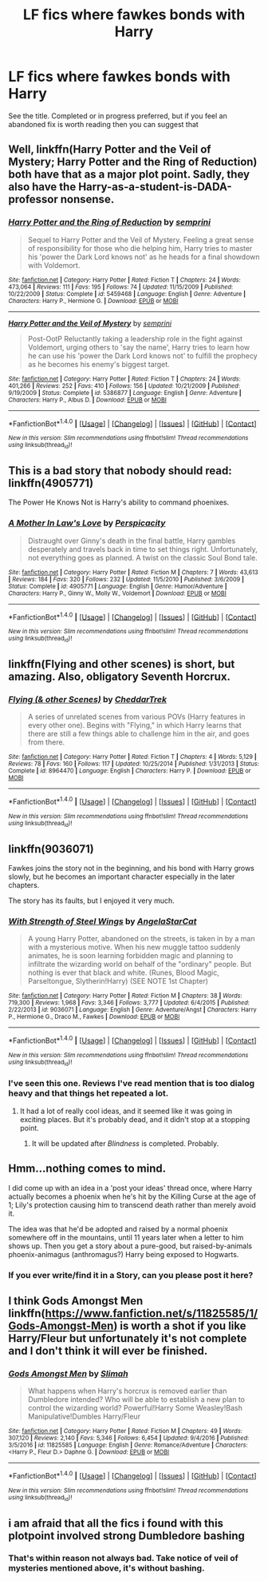 #+TITLE: LF fics where fawkes bonds with Harry

* LF fics where fawkes bonds with Harry
:PROPERTIES:
:Author: Crazy-San
:Score: 11
:DateUnix: 1518374892.0
:DateShort: 2018-Feb-11
:FlairText: Request
:END:
See the title. Completed or in progress preferred, but if you feel an abandoned fix is worth reading then you can suggest that


** Well, linkffn(Harry Potter and the Veil of Mystery; Harry Potter and the Ring of Reduction) both have that as a major plot point. Sadly, they also have the Harry-as-a-student-is-DADA-professor nonsense.
:PROPERTIES:
:Author: yarglethatblargle
:Score: 6
:DateUnix: 1518384420.0
:DateShort: 2018-Feb-12
:END:

*** [[http://www.fanfiction.net/s/5459468/1/][*/Harry Potter and the Ring of Reduction/*]] by [[https://www.fanfiction.net/u/2015038/semprini][/semprini/]]

#+begin_quote
  Sequel to Harry Potter and the Veil of Mystery. Feeling a great sense of responsibility for those who die helping him, Harry tries to master his 'power the Dark Lord knows not' as he heads for a final showdown with Voldemort.
#+end_quote

^{/Site/: [[http://www.fanfiction.net/][fanfiction.net]] *|* /Category/: Harry Potter *|* /Rated/: Fiction T *|* /Chapters/: 24 *|* /Words/: 473,064 *|* /Reviews/: 111 *|* /Favs/: 195 *|* /Follows/: 74 *|* /Updated/: 11/15/2009 *|* /Published/: 10/22/2009 *|* /Status/: Complete *|* /id/: 5459468 *|* /Language/: English *|* /Genre/: Adventure *|* /Characters/: Harry P., Hermione G. *|* /Download/: [[http://www.ff2ebook.com/old/ffn-bot/index.php?id=5459468&source=ff&filetype=epub][EPUB]] or [[http://www.ff2ebook.com/old/ffn-bot/index.php?id=5459468&source=ff&filetype=mobi][MOBI]]}

--------------

[[http://www.fanfiction.net/s/5386877/1/][*/Harry Potter and the Veil of Mystery/*]] by [[https://www.fanfiction.net/u/2015038/semprini][/semprini/]]

#+begin_quote
  Post-OotP Reluctantly taking a leadership role in the fight against Voldemort, urging others to 'say the name', Harry tries to learn how he can use his 'power the Dark Lord knows not' to fulfill the prophecy as he becomes his enemy's biggest target.
#+end_quote

^{/Site/: [[http://www.fanfiction.net/][fanfiction.net]] *|* /Category/: Harry Potter *|* /Rated/: Fiction T *|* /Chapters/: 24 *|* /Words/: 401,266 *|* /Reviews/: 252 *|* /Favs/: 410 *|* /Follows/: 156 *|* /Updated/: 10/21/2009 *|* /Published/: 9/19/2009 *|* /Status/: Complete *|* /id/: 5386877 *|* /Language/: English *|* /Genre/: Adventure *|* /Characters/: Harry P., Albus D. *|* /Download/: [[http://www.ff2ebook.com/old/ffn-bot/index.php?id=5386877&source=ff&filetype=epub][EPUB]] or [[http://www.ff2ebook.com/old/ffn-bot/index.php?id=5386877&source=ff&filetype=mobi][MOBI]]}

--------------

*FanfictionBot*^{1.4.0} *|* [[[https://github.com/tusing/reddit-ffn-bot/wiki/Usage][Usage]]] | [[[https://github.com/tusing/reddit-ffn-bot/wiki/Changelog][Changelog]]] | [[[https://github.com/tusing/reddit-ffn-bot/issues/][Issues]]] | [[[https://github.com/tusing/reddit-ffn-bot/][GitHub]]] | [[[https://www.reddit.com/message/compose?to=tusing][Contact]]]

^{/New in this version: Slim recommendations using/ ffnbot!slim! /Thread recommendations using/ linksub(thread_id)!}
:PROPERTIES:
:Author: FanfictionBot
:Score: 1
:DateUnix: 1518384457.0
:DateShort: 2018-Feb-12
:END:


** This is a bad story that nobody should read: linkffn(4905771)

The Power He Knows Not is Harry's ability to command phoenixes.
:PROPERTIES:
:Author: __Pers
:Score: 3
:DateUnix: 1518383879.0
:DateShort: 2018-Feb-12
:END:

*** [[http://www.fanfiction.net/s/4905771/1/][*/A Mother In Law's Love/*]] by [[https://www.fanfiction.net/u/1446455/Perspicacity][/Perspicacity/]]

#+begin_quote
  Distraught over Ginny's death in the final battle, Harry gambles desperately and travels back in time to set things right. Unfortunately, not everything goes as planned. A twist on the classic Soul Bond tale.
#+end_quote

^{/Site/: [[http://www.fanfiction.net/][fanfiction.net]] *|* /Category/: Harry Potter *|* /Rated/: Fiction M *|* /Chapters/: 7 *|* /Words/: 43,613 *|* /Reviews/: 184 *|* /Favs/: 320 *|* /Follows/: 232 *|* /Updated/: 11/5/2010 *|* /Published/: 3/6/2009 *|* /Status/: Complete *|* /id/: 4905771 *|* /Language/: English *|* /Genre/: Humor/Adventure *|* /Characters/: Harry P., Ginny W., Molly W., Voldemort *|* /Download/: [[http://www.ff2ebook.com/old/ffn-bot/index.php?id=4905771&source=ff&filetype=epub][EPUB]] or [[http://www.ff2ebook.com/old/ffn-bot/index.php?id=4905771&source=ff&filetype=mobi][MOBI]]}

--------------

*FanfictionBot*^{1.4.0} *|* [[[https://github.com/tusing/reddit-ffn-bot/wiki/Usage][Usage]]] | [[[https://github.com/tusing/reddit-ffn-bot/wiki/Changelog][Changelog]]] | [[[https://github.com/tusing/reddit-ffn-bot/issues/][Issues]]] | [[[https://github.com/tusing/reddit-ffn-bot/][GitHub]]] | [[[https://www.reddit.com/message/compose?to=tusing][Contact]]]

^{/New in this version: Slim recommendations using/ ffnbot!slim! /Thread recommendations using/ linksub(thread_id)!}
:PROPERTIES:
:Author: FanfictionBot
:Score: 2
:DateUnix: 1518383915.0
:DateShort: 2018-Feb-12
:END:


** linkffn(Flying and other scenes) is short, but amazing. Also, obligatory Seventh Horcrux.
:PROPERTIES:
:Author: A2i9
:Score: 2
:DateUnix: 1518384037.0
:DateShort: 2018-Feb-12
:END:

*** [[http://www.fanfiction.net/s/8964470/1/][*/Flying (& other Scenes)/*]] by [[https://www.fanfiction.net/u/653366/CheddarTrek][/CheddarTrek/]]

#+begin_quote
  A series of unrelated scenes from various POVs (Harry features in every other one). Begins with "Flying," in which Harry learns that there are still a few things able to challenge him in the air, and goes from there.
#+end_quote

^{/Site/: [[http://www.fanfiction.net/][fanfiction.net]] *|* /Category/: Harry Potter *|* /Rated/: Fiction T *|* /Chapters/: 4 *|* /Words/: 5,129 *|* /Reviews/: 78 *|* /Favs/: 160 *|* /Follows/: 117 *|* /Updated/: 10/25/2014 *|* /Published/: 1/31/2013 *|* /Status/: Complete *|* /id/: 8964470 *|* /Language/: English *|* /Characters/: Harry P. *|* /Download/: [[http://www.ff2ebook.com/old/ffn-bot/index.php?id=8964470&source=ff&filetype=epub][EPUB]] or [[http://www.ff2ebook.com/old/ffn-bot/index.php?id=8964470&source=ff&filetype=mobi][MOBI]]}

--------------

*FanfictionBot*^{1.4.0} *|* [[[https://github.com/tusing/reddit-ffn-bot/wiki/Usage][Usage]]] | [[[https://github.com/tusing/reddit-ffn-bot/wiki/Changelog][Changelog]]] | [[[https://github.com/tusing/reddit-ffn-bot/issues/][Issues]]] | [[[https://github.com/tusing/reddit-ffn-bot/][GitHub]]] | [[[https://www.reddit.com/message/compose?to=tusing][Contact]]]

^{/New in this version: Slim recommendations using/ ffnbot!slim! /Thread recommendations using/ linksub(thread_id)!}
:PROPERTIES:
:Author: FanfictionBot
:Score: 1
:DateUnix: 1518384053.0
:DateShort: 2018-Feb-12
:END:


** linkffn(9036071)

Fawkes joins the story not in the beginning, and his bond with Harry grows slowly, but he becomes an important character especially in the later chapters.

The story has its faults, but I enjoyed it very much.
:PROPERTIES:
:Score: 2
:DateUnix: 1518392198.0
:DateShort: 2018-Feb-12
:END:

*** [[http://www.fanfiction.net/s/9036071/1/][*/With Strength of Steel Wings/*]] by [[https://www.fanfiction.net/u/717542/AngelaStarCat][/AngelaStarCat/]]

#+begin_quote
  A young Harry Potter, abandoned on the streets, is taken in by a man with a mysterious motive. When his new muggle tattoo suddenly animates, he is soon learning forbidden magic and planning to infiltrate the wizarding world on behalf of the "ordinary" people. But nothing is ever that black and white. (Runes, Blood Magic, Parseltongue, Slytherin!Harry) (SEE NOTE 1st Chapter)
#+end_quote

^{/Site/: [[http://www.fanfiction.net/][fanfiction.net]] *|* /Category/: Harry Potter *|* /Rated/: Fiction M *|* /Chapters/: 38 *|* /Words/: 719,300 *|* /Reviews/: 1,968 *|* /Favs/: 3,346 *|* /Follows/: 3,777 *|* /Updated/: 6/4/2015 *|* /Published/: 2/22/2013 *|* /id/: 9036071 *|* /Language/: English *|* /Genre/: Adventure/Angst *|* /Characters/: Harry P., Hermione G., Draco M., Fawkes *|* /Download/: [[http://www.ff2ebook.com/old/ffn-bot/index.php?id=9036071&source=ff&filetype=epub][EPUB]] or [[http://www.ff2ebook.com/old/ffn-bot/index.php?id=9036071&source=ff&filetype=mobi][MOBI]]}

--------------

*FanfictionBot*^{1.4.0} *|* [[[https://github.com/tusing/reddit-ffn-bot/wiki/Usage][Usage]]] | [[[https://github.com/tusing/reddit-ffn-bot/wiki/Changelog][Changelog]]] | [[[https://github.com/tusing/reddit-ffn-bot/issues/][Issues]]] | [[[https://github.com/tusing/reddit-ffn-bot/][GitHub]]] | [[[https://www.reddit.com/message/compose?to=tusing][Contact]]]

^{/New in this version: Slim recommendations using/ ffnbot!slim! /Thread recommendations using/ linksub(thread_id)!}
:PROPERTIES:
:Author: FanfictionBot
:Score: 2
:DateUnix: 1518392218.0
:DateShort: 2018-Feb-12
:END:


*** I've seen this one. Reviews I've read mention that is too dialog heavy and that things het repeated a lot.
:PROPERTIES:
:Author: Crazy-San
:Score: 1
:DateUnix: 1518397610.0
:DateShort: 2018-Feb-12
:END:

**** It had a lot of really cool ideas, and it seemed like it was going in exciting places. But it's probably dead, and it didn't stop at a stopping point.
:PROPERTIES:
:Author: CastoBlasto
:Score: 1
:DateUnix: 1518406819.0
:DateShort: 2018-Feb-12
:END:

***** It will be updated after /Blindness/ is completed. Probably.
:PROPERTIES:
:Score: 2
:DateUnix: 1518426890.0
:DateShort: 2018-Feb-12
:END:


** Hmm...nothing comes to mind.

I did come up with an idea in a 'post your ideas' thread once, where Harry actually becomes a phoenix when he's hit by the Killing Curse at the age of 1; Lily's protection causing him to transcend death rather than merely avoid it.

The idea was that he'd be adopted and raised by a normal phoenix somewhere off in the mountains, until 11 years later when a letter to him shows up. Then you get a story about a pure-good, but raised-by-animals phoenix-animagus (anthromagus?) Harry being exposed to Hogwarts.
:PROPERTIES:
:Author: Avaday_Daydream
:Score: 2
:DateUnix: 1518381465.0
:DateShort: 2018-Feb-12
:END:

*** If you ever write/find it in a Story, can you please post it here?
:PROPERTIES:
:Author: Mac_cy
:Score: 1
:DateUnix: 1518417330.0
:DateShort: 2018-Feb-12
:END:


** I think Gods Amongst Men linkffn([[https://www.fanfiction.net/s/11825585/1/Gods-Amongst-Men]]) is worth a shot if you like Harry/Fleur but unfortunately it's not complete and I don't think it will ever be finished.
:PROPERTIES:
:Author: LHPF
:Score: 1
:DateUnix: 1518649536.0
:DateShort: 2018-Feb-15
:END:

*** [[http://www.fanfiction.net/s/11825585/1/][*/Gods Amongst Men/*]] by [[https://www.fanfiction.net/u/7080179/Slimah][/Slimah/]]

#+begin_quote
  What happens when Harry's horcrux is removed earlier than Dumbledore intended? Who will be able to establish a new plan to control the wizarding world? Powerful!Harry Some Weasley!Bash Manipulative!Dumbles Harry/Fleur
#+end_quote

^{/Site/: [[http://www.fanfiction.net/][fanfiction.net]] *|* /Category/: Harry Potter *|* /Rated/: Fiction M *|* /Chapters/: 49 *|* /Words/: 307,120 *|* /Reviews/: 2,140 *|* /Favs/: 5,346 *|* /Follows/: 6,454 *|* /Updated/: 9/4/2016 *|* /Published/: 3/5/2016 *|* /id/: 11825585 *|* /Language/: English *|* /Genre/: Romance/Adventure *|* /Characters/: <Harry P., Fleur D.> Daphne G. *|* /Download/: [[http://www.ff2ebook.com/old/ffn-bot/index.php?id=11825585&source=ff&filetype=epub][EPUB]] or [[http://www.ff2ebook.com/old/ffn-bot/index.php?id=11825585&source=ff&filetype=mobi][MOBI]]}

--------------

*FanfictionBot*^{1.4.0} *|* [[[https://github.com/tusing/reddit-ffn-bot/wiki/Usage][Usage]]] | [[[https://github.com/tusing/reddit-ffn-bot/wiki/Changelog][Changelog]]] | [[[https://github.com/tusing/reddit-ffn-bot/issues/][Issues]]] | [[[https://github.com/tusing/reddit-ffn-bot/][GitHub]]] | [[[https://www.reddit.com/message/compose?to=tusing][Contact]]]

^{/New in this version: Slim recommendations using/ ffnbot!slim! /Thread recommendations using/ linksub(thread_id)!}
:PROPERTIES:
:Author: FanfictionBot
:Score: 1
:DateUnix: 1518649566.0
:DateShort: 2018-Feb-15
:END:


** i am afraid that all the fics i found with this plotpoint involved strong Dumbledore bashing
:PROPERTIES:
:Author: natus92
:Score: 1
:DateUnix: 1518384970.0
:DateShort: 2018-Feb-12
:END:

*** That's within reason not always bad. Take notice of veil of mysteries mentioned above, it's without bashing.
:PROPERTIES:
:Author: Mac_cy
:Score: 1
:DateUnix: 1518866327.0
:DateShort: 2018-Feb-17
:END:
